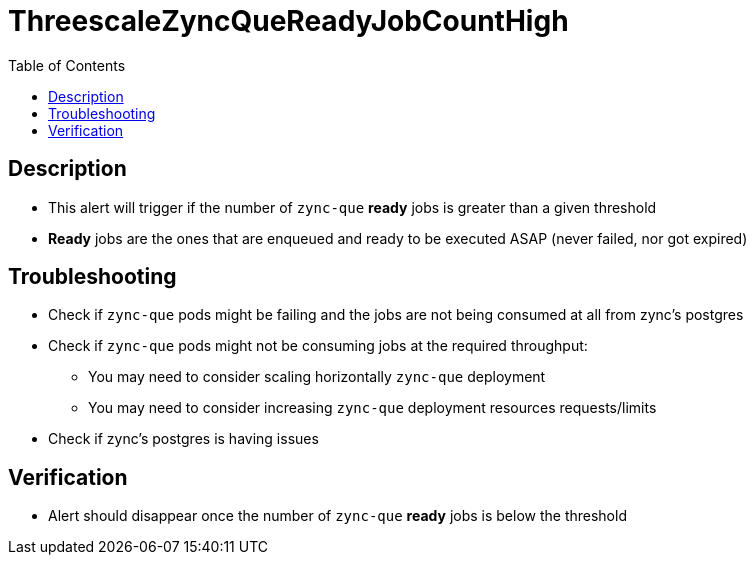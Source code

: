 :toc:
:toc-placement!:

= ThreescaleZyncQueReadyJobCountHigh

toc::[]

== Description

* This alert will trigger if the number of `zync-que` **ready** jobs is greater than a given threshold
* **Ready** jobs are the ones that are enqueued and ready to be executed ASAP (never failed, nor got expired)

== Troubleshooting

* Check if `zync-que` pods might be failing and the jobs are not being consumed at all from zync's postgres
* Check if `zync-que` pods might not be consuming jobs at the required throughput:
- You may need to consider scaling horizontally `zync-que` deployment
- You may need to consider increasing `zync-que` deployment resources requests/limits
* Check if zync's postgres is having issues

== Verification

* Alert should disappear once the number of `zync-que` **ready** jobs is below the threshold
